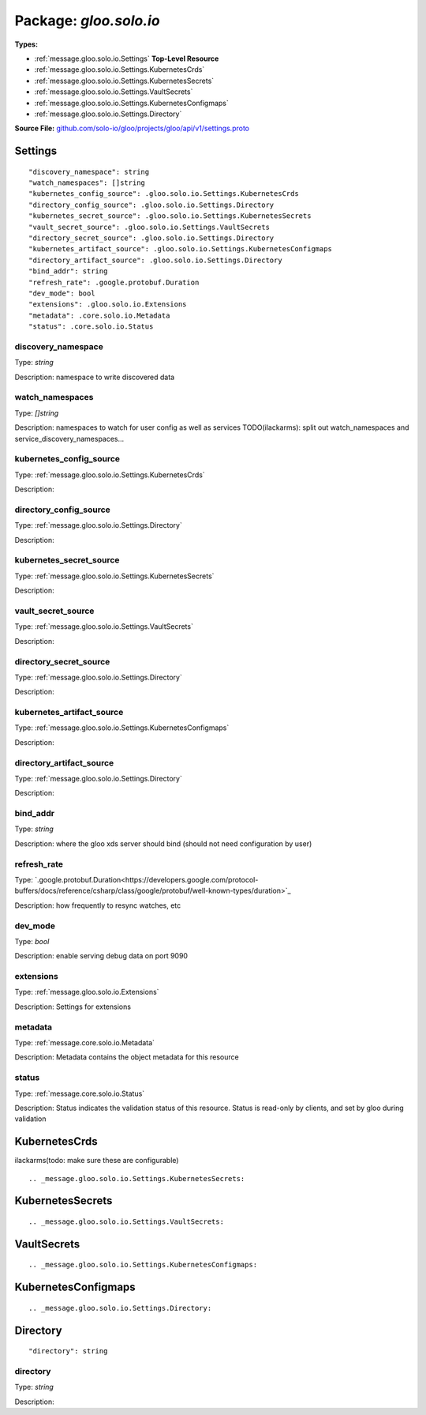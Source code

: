 
===================================================
Package: `gloo.solo.io`
===================================================

.. _gloo.solo.io.github.com/solo-io/gloo/projects/gloo/api/v1/settings.proto:


**Types:**


- :ref:`message.gloo.solo.io.Settings` **Top-Level Resource**
- :ref:`message.gloo.solo.io.Settings.KubernetesCrds`
- :ref:`message.gloo.solo.io.Settings.KubernetesSecrets`
- :ref:`message.gloo.solo.io.Settings.VaultSecrets`
- :ref:`message.gloo.solo.io.Settings.KubernetesConfigmaps`
- :ref:`message.gloo.solo.io.Settings.Directory`
  



**Source File:** `github.com/solo-io/gloo/projects/gloo/api/v1/settings.proto <https://github.com/solo-io/gloo/blob/master/projects/gloo/api/v1/settings.proto>`_




.. _message.gloo.solo.io.Settings:

Settings
~~~~~~~~~~~~~~~~~~~~~~~~~~

 



::


   "discovery_namespace": string
   "watch_namespaces": []string
   "kubernetes_config_source": .gloo.solo.io.Settings.KubernetesCrds
   "directory_config_source": .gloo.solo.io.Settings.Directory
   "kubernetes_secret_source": .gloo.solo.io.Settings.KubernetesSecrets
   "vault_secret_source": .gloo.solo.io.Settings.VaultSecrets
   "directory_secret_source": .gloo.solo.io.Settings.Directory
   "kubernetes_artifact_source": .gloo.solo.io.Settings.KubernetesConfigmaps
   "directory_artifact_source": .gloo.solo.io.Settings.Directory
   "bind_addr": string
   "refresh_rate": .google.protobuf.Duration
   "dev_mode": bool
   "extensions": .gloo.solo.io.Extensions
   "metadata": .core.solo.io.Metadata
   "status": .core.solo.io.Status



.. _field.gloo.solo.io.Settings.discovery_namespace:

discovery_namespace
++++++++++++++++++++++++++

Type: `string` 

Description: namespace to write discovered data 



.. _field.gloo.solo.io.Settings.watch_namespaces:

watch_namespaces
++++++++++++++++++++++++++

Type: `[]string` 

Description: namespaces to watch for user config as well as services TODO(ilackarms): split out watch_namespaces and service_discovery_namespaces... 



.. _field.gloo.solo.io.Settings.kubernetes_config_source:

kubernetes_config_source
++++++++++++++++++++++++++

Type: :ref:`message.gloo.solo.io.Settings.KubernetesCrds` 

Description:  



.. _field.gloo.solo.io.Settings.directory_config_source:

directory_config_source
++++++++++++++++++++++++++

Type: :ref:`message.gloo.solo.io.Settings.Directory` 

Description:  



.. _field.gloo.solo.io.Settings.kubernetes_secret_source:

kubernetes_secret_source
++++++++++++++++++++++++++

Type: :ref:`message.gloo.solo.io.Settings.KubernetesSecrets` 

Description:  



.. _field.gloo.solo.io.Settings.vault_secret_source:

vault_secret_source
++++++++++++++++++++++++++

Type: :ref:`message.gloo.solo.io.Settings.VaultSecrets` 

Description:  



.. _field.gloo.solo.io.Settings.directory_secret_source:

directory_secret_source
++++++++++++++++++++++++++

Type: :ref:`message.gloo.solo.io.Settings.Directory` 

Description:  



.. _field.gloo.solo.io.Settings.kubernetes_artifact_source:

kubernetes_artifact_source
++++++++++++++++++++++++++

Type: :ref:`message.gloo.solo.io.Settings.KubernetesConfigmaps` 

Description:  



.. _field.gloo.solo.io.Settings.directory_artifact_source:

directory_artifact_source
++++++++++++++++++++++++++

Type: :ref:`message.gloo.solo.io.Settings.Directory` 

Description:  



.. _field.gloo.solo.io.Settings.bind_addr:

bind_addr
++++++++++++++++++++++++++

Type: `string` 

Description: where the gloo xds server should bind (should not need configuration by user) 



.. _field.gloo.solo.io.Settings.refresh_rate:

refresh_rate
++++++++++++++++++++++++++

Type: `.google.protobuf.Duration<https://developers.google.com/protocol-buffers/docs/reference/csharp/class/google/protobuf/well-known-types/duration>`_ 

Description: how frequently to resync watches, etc 



.. _field.gloo.solo.io.Settings.dev_mode:

dev_mode
++++++++++++++++++++++++++

Type: `bool` 

Description: enable serving debug data on port 9090 



.. _field.gloo.solo.io.Settings.extensions:

extensions
++++++++++++++++++++++++++

Type: :ref:`message.gloo.solo.io.Extensions` 

Description: Settings for extensions 



.. _field.gloo.solo.io.Settings.metadata:

metadata
++++++++++++++++++++++++++

Type: :ref:`message.core.solo.io.Metadata` 

Description: Metadata contains the object metadata for this resource 



.. _field.gloo.solo.io.Settings.status:

status
++++++++++++++++++++++++++

Type: :ref:`message.core.solo.io.Status` 

Description: Status indicates the validation status of this resource. Status is read-only by clients, and set by gloo during validation 






.. _message.gloo.solo.io.Settings.KubernetesCrds:

KubernetesCrds
~~~~~~~~~~~~~~~~~~~~~~~~~~

 
ilackarms(todo: make sure these are configurable)


::








.. _message.gloo.solo.io.Settings.KubernetesSecrets:

KubernetesSecrets
~~~~~~~~~~~~~~~~~~~~~~~~~~



::








.. _message.gloo.solo.io.Settings.VaultSecrets:

VaultSecrets
~~~~~~~~~~~~~~~~~~~~~~~~~~



::








.. _message.gloo.solo.io.Settings.KubernetesConfigmaps:

KubernetesConfigmaps
~~~~~~~~~~~~~~~~~~~~~~~~~~



::








.. _message.gloo.solo.io.Settings.Directory:

Directory
~~~~~~~~~~~~~~~~~~~~~~~~~~



::


   "directory": string



.. _field.gloo.solo.io.Settings.Directory.directory:

directory
++++++++++++++++++++++++++

Type: `string` 

Description:  







.. raw:: html
   <!-- Start of HubSpot Embed Code -->
   <script type="text/javascript" id="hs-script-loader" async defer src="//js.hs-scripts.com/5130874.js"></script>
   <!-- End of HubSpot Embed Code -->
